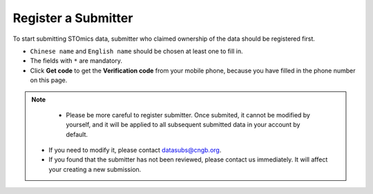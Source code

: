 Register a Submitter
====================

To start submitting STOmics data, submitter who claimed ownership of the data should be registered first.

.. image:: ../images/Submitter_registration.jpg

* ``Chinese name`` and ``English name`` should be chosen at least one to fill in.
* The fields with ``*`` are mandatory.
* Click **Get code** to get the **Verification code** from your mobile phone, because you have filled in the phone number on this page.

.. note::

	 - Please be more careful to register submitter. Once submited, it cannot be modified by yourself, and it will be applied to all subsequent submitted data in your account by default.
   - If you need to modify it, please contact datasubs@cngb.org.
   - If you found that the submitter has not been reviewed, please contact us immediately. It will affect your creating a new submission.
